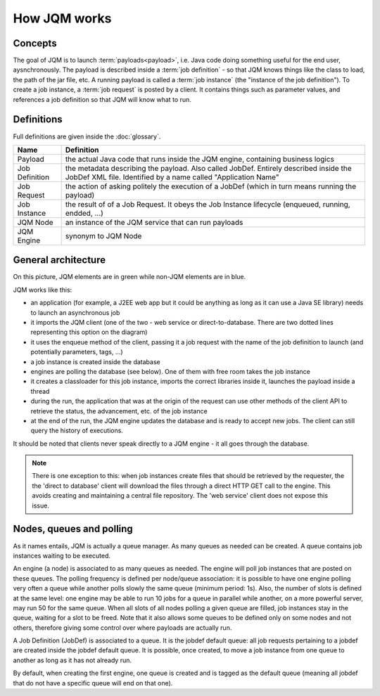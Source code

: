 ﻿How JQM works
#####################

Concepts
***************

The goal of JQM is to launch :term:`payloads<payload>`, i.e. Java code doing something useful for the end user, aysnchronously.
The payload is described inside a :term:`job definition` - so that JQM knows things like the class to load, the path of the jar file, etc.
A running payload is called a :term:`job instance` (the "instance of the job definition"). To create a job instance, a :term:`job request`
is posted by a client. It contains things such as parameter values, and references a job definition so that JQM will know what to run.

Definitions
*****************

Full definitions are given inside the :doc:`glossary`.

+----------------+-----------------------------------------------------------------------------------------------------------+
| Name           | Definition                                                                                                | 
+================+===========================================================================================================+
| Payload        | the actual Java code that runs inside the JQM engine, containing business logics                          |
+----------------+-----------------------------------------------------------------------------------------------------------+ 
| Job Definition | the metadata describing the payload. Also called JobDef. Entirely described inside the JobDef XML file.   |
|                | Identified by a name called "Application Name"                                                            |
+----------------+-----------------------------------------------------------------------------------------------------------+
| Job Request    | the action of asking politely the execution of a JobDef (which in turn means running the payload)         |
+----------------+-----------------------------------------------------------------------------------------------------------+
| Job Instance   | the result of of a Job Request. It obeys the Job Instance lifecycle (enqueued, running, endded, ...)      |
+----------------+-----------------------------------------------------------------------------------------------------------+
| JQM Node       | an instance of the JQM service that can run payloads                                                      |
+----------------+-----------------------------------------------------------------------------------------------------------+
| JQM Engine     | synonym to JQM Node                                                                                       |
+----------------+-----------------------------------------------------------------------------------------------------------+

General architecture
***********************

.. image:: /media/pic_general.png

On this picture, JQM elements are in green while non-JQM elements are in blue.

JQM works like this:

* an application (for example, a J2EE web app but it could be anything as long as it can use a Java SE library) needs to launch an asynchronous job
* it imports the JQM client (one of the two - web service or direct-to-database. There are two dotted lines representing this option on the diagram)
* it uses the enqueue method of the client, passing it a job request with the name of the job definition to launch (and potentially parameters, tags, ...)
* a job instance is created inside the database
* engines are polling the database (see below). One of them with free room takes the job instance
* it creates a classloader for this job instance, imports the correct libraries inside it, launches the payload inside a thread
* during the run, the application that was at the origin of the request can use other methods of the client API to retrieve the status, the advancement, etc. of the job instance
* at the end of the run, the JQM engine updates the database and is ready to accept new jobs. The client can still query the history of executions.

It should be noted that clients never speak directly to a JQM engine - it all goes through the database. 

.. note:: There is one exception to this:
	when job instances create files that should be retrieved by the requester, the the 'direct to database' client will 
	download the files through a direct HTTP GET call to
	the engine. This avoids creating and maintaining a central file repository. The 'web service' client does not expose this issue.


Nodes, queues and polling
****************************

As it names entails, JQM is actually a queue manager. As many queues as needed can be created. A queue contains job instances waiting to be executed.

An engine (a node) is associated to as many queues as needed. The engine will poll job instances that are posted on these queues.
The polling frequency is defined per node/queue association: it is possible to have one engine polling very often a queue while
another polls slowly the same queue (minimum period: 1s). Also, the number of slots is defined at the same level: one engine may be able to 
run 10 jobs for a queue in parallel
while another, on a more powerful server, may run 50 for the same queue. 
When all slots of all nodes polling a given queue are filled, job instances stay in the queue, waiting for a slot
to be freed. Note that it also allows some queues to be defined only on some nodes and not others, therefore giving some control over where payloads are
actually run.

A Job Definition (JobDef) is associated to a queue. It is the jobdef default queue: all job requests pertaining to a jobdef 
are created inside the jobdef default queue. It is possible, once created, to move a job instance from one queue to another as long as it has not already run.

By default, when creating the first engine, one queue is created and is tagged as the default queue (meaning all jobdef that do not have a specific queue
will end on that one).
